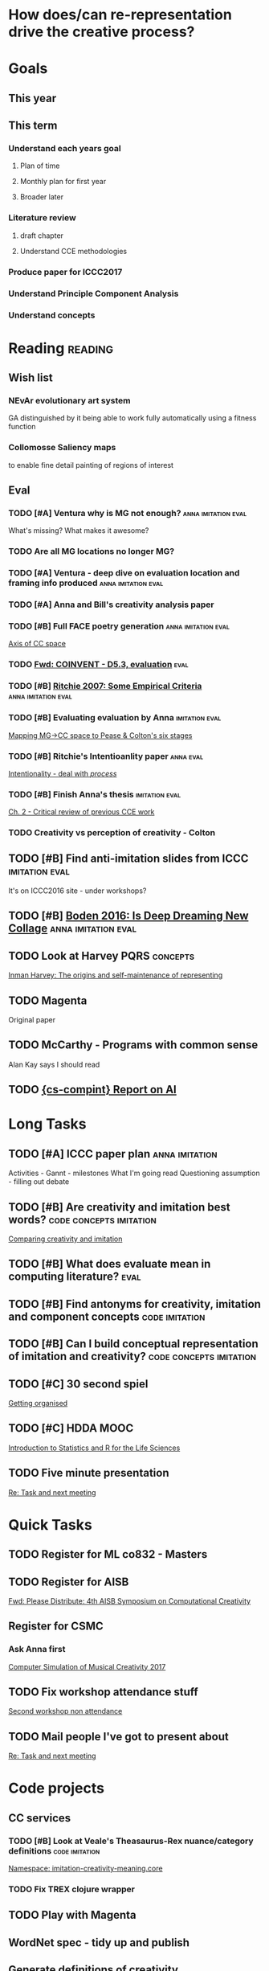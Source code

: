 #+STARTUP: hidestars indent

* How does/can re-representation drive the creative process?

* Goals
** This year
** This term
*** Understand each years goal 
**** Plan of time
**** Monthly plan for first year
**** Broader later
*** Literature review
**** draft chapter
**** Understand CCE methodologies
*** Produce paper for ICCC2017
*** Understand Principle Component Analysis
*** Understand concepts

* Reading                                                           :reading:

** Wish list
*** NEvAr evolutionary art system 
GA distinguished by it being able to work fully automatically using a fitness function
*** Collomosse Saliency maps 
to enable fine detail painting of regions of interest
** Eval
*** TODO [#A] Ventura why is MG not enough?           :anna:imitation:eval:
   :PROPERTIES:
   :Effort:   1:30
   :END:
   :LOGBOOK:
   CLOCK: [2016-12-21 Wed 12:49]--[2016-12-21 Wed 13:14] =>  0:25
   :END:
What's missing?
What makes it awesome?
*** TODO Are all MG locations no longer MG?
*** TODO [#A] Ventura - deep dive on evaluation location and framing info produced :anna:imitation:eval:
   :PROPERTIES:
   :Effort:   2:0
   :END:
*** TODO [#A] Anna and Bill's creativity analysis paper
*** TODO [#B] Full FACE poetry generation             :anna:imitation:eval:
 [[file:~/Dropbox/org/cce.org::*Axis%20of%20CC%20space][Axis of CC space]]
*** TODO [[message://5413AEDE-2846-4536-8A0F-63D9DE5D3F95@kent.ac.uk][Fwd: COINVENT - D5.3, evaluation]]                            :eval:
*** TODO [#B] [[file:~/Documents/Papers/references.bib::ritchie_2007][Ritchie 2007: Some Empirical Criteria]]   :anna:imitation:eval:
   :PROPERTIES:
   :Effort:   1:00
   :END:
*** TODO [#B] Evaluating evaluation by Anna                :imitation:eval:
   :PROPERTIES:
   :Effort:   2:0
   :END:

[[file:~/Dropbox/org/cce.org::*Mapping%20MG->CC%20space%20to%20Pease%20&%20Colton's%20six%20stages][Mapping MG->CC space to Pease & Colton's six stages]]
*** TODO [#B] Ritchie's Intentioanlity paper                    :anna:eval:
   :PROPERTIES:
   :Effort:   2:0
   :END:

 [[file:~/Dropbox/org/cce.org::*Intentionality%20-%20deal%20with%20/process/][Intentionality - deal with /process/]]
*** TODO [#B] Finish Anna's thesis                         :imitation:eval:
   :PROPERTIES:
   :Effort:   3:0
   :END:

[[file:~/Dropbox/org/cce.org::*Ch.%202%20-%20Critical%20review%20of%20previous%20CCE%20work][Ch. 2 - Critical review of previous CCE work]]
*** TODO Creativity vs perception of creativity - Colton
** TODO [#B] Find anti-imitation slides from ICCC            :imitation:eval:
   :PROPERTIES:
   :Effort:   0:5
   :END:
It's on ICCC2016 site - under workshops?
** TODO [#B] [[file:~/Documents/Papers/references.bib::boden_2016][Boden 2016: Is Deep Dreaming New Collage]]   :anna:imitation:eval:
   :PROPERTIES:
   :Effort:   1:00
   :END:
** TODO Look at Harvey PQRS                                       :concepts:
[[file:concepts.org::*Inman%20Harvey:%20The%20origins%20and%20self-maintenance%20of%20representing][Inman Harvey: The origins and self-maintenance of representing]]
** TODO Magenta
Original paper
** TODO McCarthy - Programs with common sense
Alan Kay says I should read
** TODO [[message://584A93C9.4060305@kent.ac.uk][{cs-compint} Report on AI]]
* Long Tasks
** TODO [#A] ICCC paper plan                                 :anna:imitation:
   DEADLINE: <2016-12-28 Wed>
   :PROPERTIES:
   :Effort:   3:00
   :END:
Activities - Gannt - milestones
What I'm going read
Questioning assumption - filling out debate
** TODO [#B] Are creativity and imitation best words? :code:concepts:imitation:
   :PROPERTIES:
   :Effort:   0:20
   :END:

 [[file:~/code/imitation-creativity-meaning/src/core.org::*Comparing%20creativity%20and%20imitation][Comparing creativity and imitation]]
** TODO [#B] What does evaluate mean in computing literature?          :eval:
   :PROPERTIES:
   :Effort:   0:30
   :END:
** TODO [#B] Find antonyms for creativity, imitation and component concepts :code:imitation:
   :PROPERTIES:
   :Effort:   0:30
   :END:
** TODO [#B] Can I build conceptual representation of imitation and creativity? :code:concepts:imitation:
   :PROPERTIES:
   :Effort:   1:30
   :END:
** TODO [#C] 30 second spiel
   :PROPERTIES:
   :Effort:   1:00
   :END:

  [[file:~/Dropbox/org/getting-organised.org::*Getting%20organised][Getting organised]]
** TODO [#C] HDDA MOOC
   :PROPERTIES:
   :Effort:   4:00
   :END:
   :LOGBOOK:
   :END:

  [[file:~/Dropbox/org/data-analysis.org::*Introduction%20to%20Statistics%20and%20R%20for%20the%20Life%20Sciences][Introduction to Statistics and R for the Life Sciences]]
** TODO Five minute presentation
[[message://584E8E57.8010904@kent.ac.uk][Re: Task and next meeting]]
* Quick Tasks
** TODO Register for ML co832 - Masters
** TODO Register for AISB
[[message://8DEA2ACB-0244-4F73-B42B-67CFFF834FC4@kent.ac.uk][Fwd: Please Distribute: 4th AISB Symposium on Computational Creativity]]
** Register for CSMC
*** Ask Anna first
[[message://3032967030431489.WA.robin.laneygmail.com@www.jiscmail.ac.uk][Computer Simulation of Musical Creativity 2017]]
** TODO Fix workshop attendance stuff
[[message://E1cCPe0-0001jS-4B@bloom.kent.ac.uk][Second workshop non attendance]]
** TODO Mail people I've got to present about
[[message://584E8E57.8010904@kent.ac.uk][Re: Task and next meeting]]
* Code projects
** CC services
*** TODO [#B] Look at Veale's Theasaurus-Rex nuance/category definitions :code:imitation:
   :PROPERTIES:
   :Effort:   0:30
   :END:

 [[file:~/imitation-creativity-meaning/src/core.org::*Namespace:%20imitation-creativity-meaning.core][Namespace: imitation-creativity-meaning.core]]
*** TODO Fix TREX clojure wrapper
** TODO Play with Magenta
** WordNet spec - tidy up and publish
** Generate definitions of creativity
** Re-cluster Anna's words?
* People
** TODO [#A] Ventura etc [[message://554A02AA-691F-47DE-87AE-7545F6F93961@cs.byu.edu][Re: Introductions and mere generation]]
** TODO [#A] Joe SOA, Clojure, SPEC                                    :anna:
   :PROPERTIES:
   :Effort:   1:00
   :END:
   [[message://CABQkF0n5-oxWU5ZDJ_a4i4TRcVoJFmXenPJBLkJ73YbgJSRxog@mail.gmail.com][Fwd: Scholar Alert - Anna Jordanous - new citations]]


